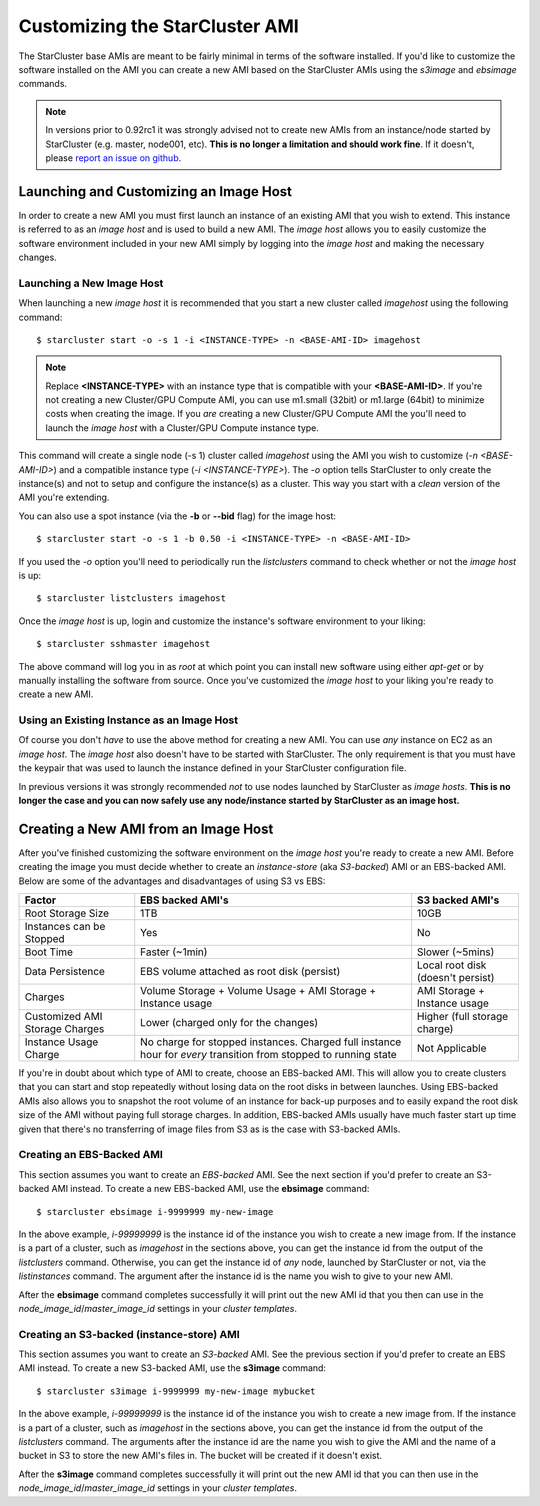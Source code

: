 ###############################
Customizing the StarCluster AMI
###############################
The StarCluster base AMIs are meant to be fairly minimal in terms of the
software installed. If you'd like to customize the software installed on the
AMI you can create a new AMI based on the StarCluster AMIs using the *s3image*
and *ebsimage* commands.

.. note::
        In versions prior to 0.92rc1 it was strongly advised not to create new
        AMIs from an instance/node started by StarCluster (e.g. master,
        node001, etc). **This is no longer a limitation and should work fine**.
        If it doesn't, please `report an issue on github`_.

***************************************
Launching and Customizing an Image Host
***************************************
In order to create a new AMI you must first launch an instance of an existing
AMI that you wish to extend. This instance is referred to as an *image host*
and is used to build a new AMI. The *image host* allows you to easily customize
the software environment included in your new AMI simply by logging into the
*image host* and making the necessary changes.

Launching a New Image Host
==========================
When launching a new *image host* it is recommended that you start a new
cluster called *imagehost* using the following command::

        $ starcluster start -o -s 1 -i <INSTANCE-TYPE> -n <BASE-AMI-ID> imagehost

.. note::

        Replace **<INSTANCE-TYPE>** with an instance type that is compatible with your
        **<BASE-AMI-ID>**. If you're not creating a new Cluster/GPU Compute
        AMI, you can use m1.small (32bit) or m1.large (64bit) to minimize costs
        when creating the image. If you *are* creating a new Cluster/GPU Compute
        AMI the you'll need to launch the *image host* with a Cluster/GPU
        Compute instance type.

This command will create a single node (-s 1) cluster called *imagehost* using
the AMI you wish to customize (*-n <BASE-AMI-ID>*) and a compatible instance
type (*-i <INSTANCE-TYPE>*). The *-o* option tells StarCluster to only create
the instance(s) and not to setup and configure the instance(s) as a cluster.
This way you start with a *clean* version of the AMI you're extending.

You can also use a spot instance (via the **-b** or **--bid** flag) for the
image host::

        $ starcluster start -o -s 1 -b 0.50 -i <INSTANCE-TYPE> -n <BASE-AMI-ID>

If you used the *-o* option you'll need to periodically run the *listclusters*
command to check whether or not the  *image host* is up::

        $ starcluster listclusters imagehost

Once the *image host* is up, login and customize the instance's software
environment to your liking::

        $ starcluster sshmaster imagehost

The above command will log you in as *root* at which point you can install new
software using either *apt-get* or by manually installing the software from
source. Once you've customized the *image host* to your liking you're ready to
create a new AMI.

Using an Existing Instance as an Image Host
===========================================
Of course you don't *have* to use the above method for creating a new AMI. You
can use *any* instance on EC2 as an *image host*. The *image host* also doesn't
have to be started with StarCluster. The only requirement is that you must have
the keypair that was used to launch the instance defined in your StarCluster
configuration file.

In previous versions it was strongly recommended *not* to use nodes launched by
StarCluster as *image hosts*. **This is no longer the case and you can now
safely use any node/instance started by StarCluster as an image host.**

*************************************
Creating a New AMI from an Image Host
*************************************
After you've finished customizing the software environment on the *image host*
you're ready to create a new AMI. Before creating the image you must decide
whether to create an *instance-store* (aka *S3-backed*) AMI or an EBS-backed
AMI. Below are some of the advantages and disadvantages of using S3 vs EBS:

+--------------------------------+------------------------------------------------------------------------------------------------------------------+-----------------------------------+
| Factor                         | EBS backed AMI's                                                                                                 | S3 backed AMI's                   |
+================================+==================================================================================================================+===================================+
| Root Storage Size              | 1TB                                                                                                              | 10GB                              |
+--------------------------------+------------------------------------------------------------------------------------------------------------------+-----------------------------------+
| Instances can be Stopped       | Yes                                                                                                              | No                                |
+--------------------------------+------------------------------------------------------------------------------------------------------------------+-----------------------------------+
| Boot Time                      | Faster (~1min)                                                                                                   | Slower (~5mins)                   |
+--------------------------------+------------------------------------------------------------------------------------------------------------------+-----------------------------------+
| Data Persistence               | EBS volume attached as root disk (persist)                                                                       | Local root disk (doesn't persist) |
+--------------------------------+------------------------------------------------------------------------------------------------------------------+-----------------------------------+
| Charges                        | Volume Storage + Volume Usage + AMI Storage + Instance usage                                                     | AMI Storage + Instance usage      |
+--------------------------------+------------------------------------------------------------------------------------------------------------------+-----------------------------------+
| Customized AMI Storage Charges | Lower (charged only for the changes)                                                                             | Higher (full storage charge)      |
+--------------------------------+------------------------------------------------------------------------------------------------------------------+-----------------------------------+
| Instance Usage Charge          | No charge for stopped instances. Charged full instance hour for *every* transition from stopped to running state | Not Applicable                    |
+--------------------------------+------------------------------------------------------------------------------------------------------------------+-----------------------------------+

If you're in doubt about which type of AMI to create, choose an EBS-backed AMI.
This will allow you to create clusters that you can start and stop repeatedly
without losing data on the root disks in between launches. Using EBS-backed
AMIs also allows you to snapshot the root volume of an instance for back-up
purposes and to easily expand the root disk size of the AMI without paying full
storage charges. In addition, EBS-backed AMIs usually have much faster start up
time given that there's no transferring of image files from S3 as is the case
with S3-backed AMIs.

Creating an EBS-Backed AMI
==========================
This section assumes you want to create an *EBS-backed* AMI. See the next
section if you'd prefer to create an S3-backed AMI instead. To create a new
EBS-backed AMI, use the **ebsimage** command::

        $ starcluster ebsimage i-9999999 my-new-image

In the above example, *i-99999999* is the instance id of the instance you wish
to create a new image from. If the instance is a part of a cluster, such as
*imagehost* in the sections above, you can get the instance id from the output
of the *listclusters* command. Otherwise, you can get the instance id of *any*
node, launched by StarCluster or not, via the *listinstances* command. The
argument after the instance id is the name you wish to give to your new AMI.

After the **ebsimage** command completes successfully it will print out the new
AMI id that you then can use in the *node_image_id*/*master_image_id* settings in
your *cluster templates*.

Creating an S3-backed (instance-store) AMI
==========================================
This section assumes you want to create an *S3-backed* AMI. See the previous
section if you'd prefer to create an EBS AMI instead. To create a new S3-backed
AMI, use the **s3image** command::

        $ starcluster s3image i-9999999 my-new-image mybucket

In the above example, *i-99999999* is the instance id of the instance you wish
to create a new image from. If the instance is a part of a cluster, such as
*imagehost* in the sections above, you can get the instance id from the output
of the *listclusters* command. The arguments after the instance id are the name
you wish to give the AMI and the name of a bucket in S3 to store the new AMI's
files in. The bucket will be created if it doesn't exist.

After the **s3image** command completes successfully it will print out the new
AMI id that you can then use in the *node_image_id*/*master_image_id* settings
in your *cluster templates*.

.. _report an issue on github: https://github.com/jtriley/StarCluster/issues
